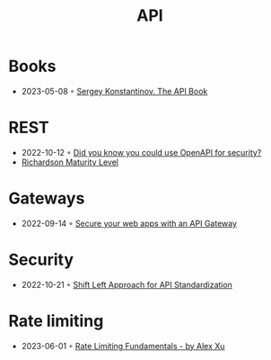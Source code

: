 :PROPERTIES:
:ID:       54bec2ff-12ea-444a-9c79-e33dbdb75d48
:END:
#+created: 20210421190700201
#+modified: 20210518184428214
#+revision: 0
#+tags: 
#+title: API
#+type: text/vnd.tiddlywiki

* Books
- 2023-05-08 ◦ [[https://twirl.github.io/The-API-Book/API.en.html][Sergey Konstantinov. The API Book]]
* REST
  - 2022-10-12 ◦ [[https://dev.to/nathan20/did-you-know-you-could-use-openapi-for-security-1hke][Did you know you could use OpenAPI for security?]]
  - [[id:9ebb968f-d7e4-4874-bda6-c9e82fa1f1a6][Richardson Maturity Level]]
* Gateways
- 2022-09-14 ◦ [[https://blog.frankel.ch/secure-webapps-api-gateway/][Secure your web apps with an API Gateway]]
* Security
- 2022-10-21 ◦ [[https://www.infoq.com/articles/shift-left-api-standardization/][Shift Left Approach for API Standardization]]
* Rate limiting
- 2023-06-01 ◦ [[https://blog.bytebytego.com/p/rate-limiting-fundamentals][Rate Limiting Fundamentals - by Alex Xu]]
